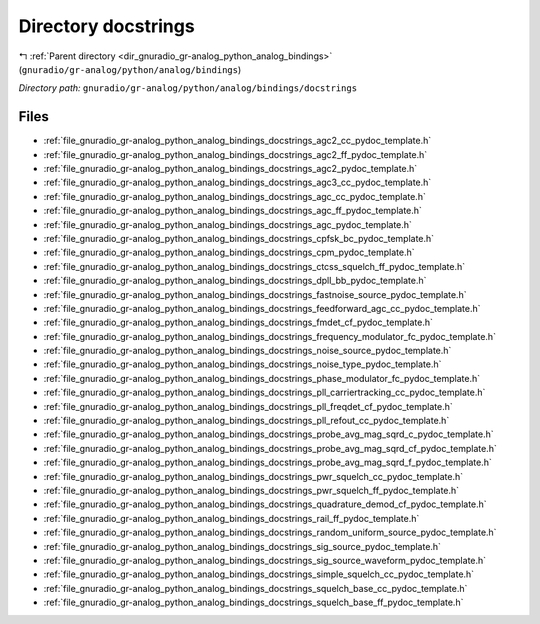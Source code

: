 .. _dir_gnuradio_gr-analog_python_analog_bindings_docstrings:


Directory docstrings
====================


|exhale_lsh| :ref:`Parent directory <dir_gnuradio_gr-analog_python_analog_bindings>` (``gnuradio/gr-analog/python/analog/bindings``)

.. |exhale_lsh| unicode:: U+021B0 .. UPWARDS ARROW WITH TIP LEFTWARDS

*Directory path:* ``gnuradio/gr-analog/python/analog/bindings/docstrings``


Files
-----

- :ref:`file_gnuradio_gr-analog_python_analog_bindings_docstrings_agc2_cc_pydoc_template.h`
- :ref:`file_gnuradio_gr-analog_python_analog_bindings_docstrings_agc2_ff_pydoc_template.h`
- :ref:`file_gnuradio_gr-analog_python_analog_bindings_docstrings_agc2_pydoc_template.h`
- :ref:`file_gnuradio_gr-analog_python_analog_bindings_docstrings_agc3_cc_pydoc_template.h`
- :ref:`file_gnuradio_gr-analog_python_analog_bindings_docstrings_agc_cc_pydoc_template.h`
- :ref:`file_gnuradio_gr-analog_python_analog_bindings_docstrings_agc_ff_pydoc_template.h`
- :ref:`file_gnuradio_gr-analog_python_analog_bindings_docstrings_agc_pydoc_template.h`
- :ref:`file_gnuradio_gr-analog_python_analog_bindings_docstrings_cpfsk_bc_pydoc_template.h`
- :ref:`file_gnuradio_gr-analog_python_analog_bindings_docstrings_cpm_pydoc_template.h`
- :ref:`file_gnuradio_gr-analog_python_analog_bindings_docstrings_ctcss_squelch_ff_pydoc_template.h`
- :ref:`file_gnuradio_gr-analog_python_analog_bindings_docstrings_dpll_bb_pydoc_template.h`
- :ref:`file_gnuradio_gr-analog_python_analog_bindings_docstrings_fastnoise_source_pydoc_template.h`
- :ref:`file_gnuradio_gr-analog_python_analog_bindings_docstrings_feedforward_agc_cc_pydoc_template.h`
- :ref:`file_gnuradio_gr-analog_python_analog_bindings_docstrings_fmdet_cf_pydoc_template.h`
- :ref:`file_gnuradio_gr-analog_python_analog_bindings_docstrings_frequency_modulator_fc_pydoc_template.h`
- :ref:`file_gnuradio_gr-analog_python_analog_bindings_docstrings_noise_source_pydoc_template.h`
- :ref:`file_gnuradio_gr-analog_python_analog_bindings_docstrings_noise_type_pydoc_template.h`
- :ref:`file_gnuradio_gr-analog_python_analog_bindings_docstrings_phase_modulator_fc_pydoc_template.h`
- :ref:`file_gnuradio_gr-analog_python_analog_bindings_docstrings_pll_carriertracking_cc_pydoc_template.h`
- :ref:`file_gnuradio_gr-analog_python_analog_bindings_docstrings_pll_freqdet_cf_pydoc_template.h`
- :ref:`file_gnuradio_gr-analog_python_analog_bindings_docstrings_pll_refout_cc_pydoc_template.h`
- :ref:`file_gnuradio_gr-analog_python_analog_bindings_docstrings_probe_avg_mag_sqrd_c_pydoc_template.h`
- :ref:`file_gnuradio_gr-analog_python_analog_bindings_docstrings_probe_avg_mag_sqrd_cf_pydoc_template.h`
- :ref:`file_gnuradio_gr-analog_python_analog_bindings_docstrings_probe_avg_mag_sqrd_f_pydoc_template.h`
- :ref:`file_gnuradio_gr-analog_python_analog_bindings_docstrings_pwr_squelch_cc_pydoc_template.h`
- :ref:`file_gnuradio_gr-analog_python_analog_bindings_docstrings_pwr_squelch_ff_pydoc_template.h`
- :ref:`file_gnuradio_gr-analog_python_analog_bindings_docstrings_quadrature_demod_cf_pydoc_template.h`
- :ref:`file_gnuradio_gr-analog_python_analog_bindings_docstrings_rail_ff_pydoc_template.h`
- :ref:`file_gnuradio_gr-analog_python_analog_bindings_docstrings_random_uniform_source_pydoc_template.h`
- :ref:`file_gnuradio_gr-analog_python_analog_bindings_docstrings_sig_source_pydoc_template.h`
- :ref:`file_gnuradio_gr-analog_python_analog_bindings_docstrings_sig_source_waveform_pydoc_template.h`
- :ref:`file_gnuradio_gr-analog_python_analog_bindings_docstrings_simple_squelch_cc_pydoc_template.h`
- :ref:`file_gnuradio_gr-analog_python_analog_bindings_docstrings_squelch_base_cc_pydoc_template.h`
- :ref:`file_gnuradio_gr-analog_python_analog_bindings_docstrings_squelch_base_ff_pydoc_template.h`


